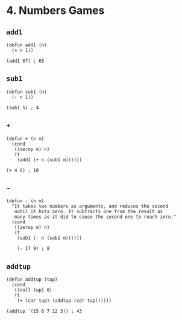 * 4. Numbers Games
** ~add1~
#+begin_src elisp
(defun add1 (n)
  (+ n 1))

(add1 67) ; 68
#+end_src

** ~sub1~
#+begin_src elisp
(defun sub1 (n)
  (- n 1))

(sub1 5) ; 4
#+end_src

** ~+~
#+begin_src elisp
(defun + (n m)
  (cond
   ((zerop m) n)
   (t
    (add1 (+ n (sub1 m))))))

(+ 4 6) ; 10
#+end_src

** ~-~
#+begin_src elisp
(defun - (n m)
  "It takes two numbers as arguments, and reduces the second
   until it hits zero. It subtracts one from the result as
   many times as it did to cause the second one to reach zero."
  (cond
   ((zerop m) n)
   (t
    (sub1 (- n (sub1 m))))))

    (- 17 9) ; 8
    #+end_src

** ~addtup~
#+begin_src elisp
(defun addtup (tup)
  (cond
   ((null tup) 0)
   (t
    (+ (car tup) (addtup (cdr tup))))))

(addtup '(15 6 7 12 3)) ; 43
#+end_src


